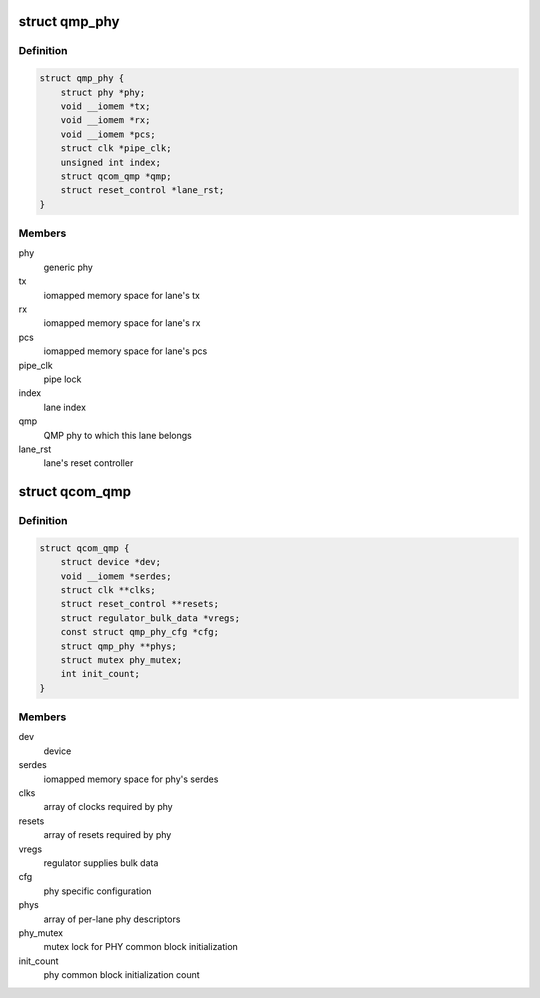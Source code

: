 .. -*- coding: utf-8; mode: rst -*-
.. src-file: drivers/phy/qualcomm/phy-qcom-qmp.c

.. _`qmp_phy`:

struct qmp_phy
==============

.. c:type:: struct qmp_phy

    per-lane phy descriptor

.. _`qmp_phy.definition`:

Definition
----------

.. code-block:: c

    struct qmp_phy {
        struct phy *phy;
        void __iomem *tx;
        void __iomem *rx;
        void __iomem *pcs;
        struct clk *pipe_clk;
        unsigned int index;
        struct qcom_qmp *qmp;
        struct reset_control *lane_rst;
    }

.. _`qmp_phy.members`:

Members
-------

phy
    generic phy

tx
    iomapped memory space for lane's tx

rx
    iomapped memory space for lane's rx

pcs
    iomapped memory space for lane's pcs

pipe_clk
    pipe lock

index
    lane index

qmp
    QMP phy to which this lane belongs

lane_rst
    lane's reset controller

.. _`qcom_qmp`:

struct qcom_qmp
===============

.. c:type:: struct qcom_qmp

    structure holding QMP phy block attributes

.. _`qcom_qmp.definition`:

Definition
----------

.. code-block:: c

    struct qcom_qmp {
        struct device *dev;
        void __iomem *serdes;
        struct clk **clks;
        struct reset_control **resets;
        struct regulator_bulk_data *vregs;
        const struct qmp_phy_cfg *cfg;
        struct qmp_phy **phys;
        struct mutex phy_mutex;
        int init_count;
    }

.. _`qcom_qmp.members`:

Members
-------

dev
    device

serdes
    iomapped memory space for phy's serdes

clks
    array of clocks required by phy

resets
    array of resets required by phy

vregs
    regulator supplies bulk data

cfg
    phy specific configuration

phys
    array of per-lane phy descriptors

phy_mutex
    mutex lock for PHY common block initialization

init_count
    phy common block initialization count

.. This file was automatic generated / don't edit.

